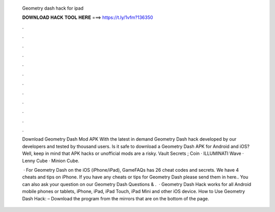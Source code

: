   Geometry dash hack for ipad
  
  
  
  𝐃𝐎𝐖𝐍𝐋𝐎𝐀𝐃 𝐇𝐀𝐂𝐊 𝐓𝐎𝐎𝐋 𝐇𝐄𝐑𝐄 ===> https://t.ly/1vfm?136350
  
  
  
  .
  
  
  
  .
  
  
  
  .
  
  
  
  .
  
  
  
  .
  
  
  
  .
  
  
  
  .
  
  
  
  .
  
  
  
  .
  
  
  
  .
  
  
  
  .
  
  
  
  .
  
  Download Geometry Dash Mod APK With the latest in demand Geometry Dash hack developed by our developers and tested by thousand users. Is it safe to download a Geometry Dash APK for Android and iOS? Well, keep in mind that APK hacks or unofficial mods are a risky. Vault Secrets ; Coin · ILLUMINATI Wave · Lenny Cube · Minion Cube.
  
   · For Geometry Dash on the iOS (iPhone/iPad), GameFAQs has 26 cheat codes and secrets. We have 4 cheats and tips on iPhone. If you have any cheats or tips for Geometry Dash please send them in here.. You can also ask your question on our Geometry Dash Questions & .  · Geometry Dash Hack works for all Android mobile phones or tablets, iPhone, iPad, iPad Touch, iPad Mini and other iOS device. How to Use Geometry Dash Hack: – Download the program from the mirrors that are on the bottom of the page.
